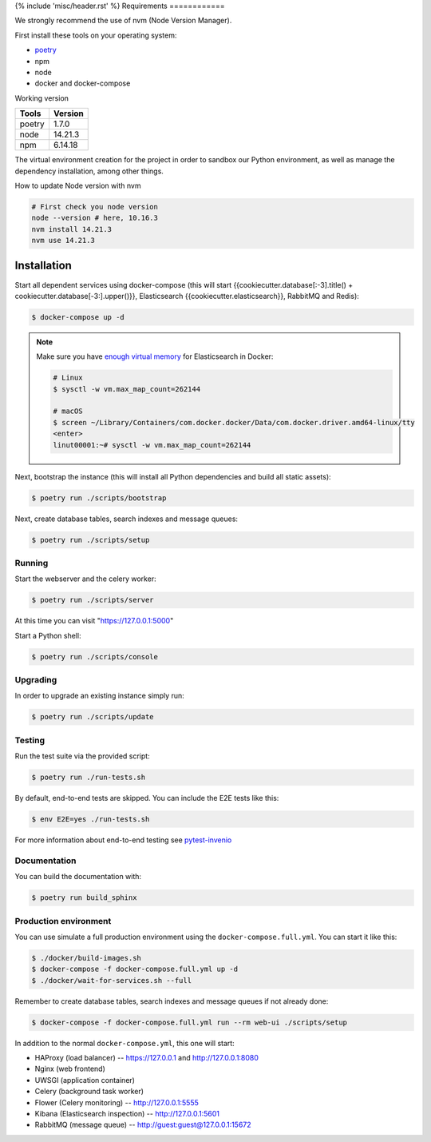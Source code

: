{% include 'misc/header.rst' %}
Requirements
============

We strongly recommend the use of nvm (Node Version Manager).

First install these tools on your operating system:

* `poetry <https://python-poetry.org/>`_
* npm
* node
* docker and docker-compose

Working version

.. table::

    +--------+---------+
    |  Tools | Version |
    +========+=========+
    | poetry |  1.7.0  |
    +--------+---------+
    |  node  | 14.21.3 |
    +--------+---------+
    |   npm  | 6.14.18 |
    +--------+---------+

The virtual environment creation for the project in order to sandbox our Python
environment, as well as manage the dependency installation, among other things.

How to update Node version with nvm

.. code-block:: console

    # First check you node version
    node --version # here, 10.16.3
    nvm install 14.21.3
    nvm use 14.21.3

Installation
============

Start all dependent services using docker-compose (this will start {{cookiecutter.database[:-3].title() + cookiecutter.database[-3:].upper()}},
Elasticsearch {{cookiecutter.elasticsearch}}, RabbitMQ and Redis):

.. code-block:: console

    $ docker-compose up -d

.. note::

    Make sure you have `enough virtual memory
    <https://www.elastic.co/guide/en/elasticsearch/reference/current/docker.html#docker-cli-run-prod-mode>`_
    for Elasticsearch in Docker:

    .. code-block:: shell

        # Linux
        $ sysctl -w vm.max_map_count=262144

        # macOS
        $ screen ~/Library/Containers/com.docker.docker/Data/com.docker.driver.amd64-linux/tty
        <enter>
        linut00001:~# sysctl -w vm.max_map_count=262144


Next, bootstrap the instance (this will install all Python dependencies and
build all static assets):

.. code-block:: console

    $ poetry run ./scripts/bootstrap

Next, create database tables, search indexes and message queues:

.. code-block:: console

    $ poetry run ./scripts/setup

Running
-------
Start the webserver and the celery worker:

.. code-block:: console

    $ poetry run ./scripts/server

At this time you can visit "https://127.0.0.1:5000"

Start a Python shell:

.. code-block:: console

    $ poetry run ./scripts/console

Upgrading
---------
In order to upgrade an existing instance simply run:

.. code-block:: console

    $ poetry run ./scripts/update

Testing
-------
Run the test suite via the provided script:

.. code-block:: console

    $ poetry run ./run-tests.sh

By default, end-to-end tests are skipped. You can include the E2E tests like
this:

.. code-block:: console

    $ env E2E=yes ./run-tests.sh

For more information about end-to-end testing see `pytest-invenio
<https://pytest-invenio.readthedocs.io/en/latest/usage.html#running-e2e-tests>`_

Documentation
-------------
You can build the documentation with:

.. code-block:: console

    $ poetry run build_sphinx

Production environment
----------------------
You can use simulate a full production environment using the
``docker-compose.full.yml``. You can start it like this:

.. code-block:: console

    $ ./docker/build-images.sh
    $ docker-compose -f docker-compose.full.yml up -d
    $ ./docker/wait-for-services.sh --full

Remember to create database tables, search indexes and message queues if not
already done:

.. code-block:: console

    $ docker-compose -f docker-compose.full.yml run --rm web-ui ./scripts/setup

In addition to the normal ``docker-compose.yml``, this one will start:

- HAProxy (load balancer) -- https://127.0.0.1 and http://127.0.0.1:8080
- Nginx (web frontend)
- UWSGI (application container)
- Celery (background task worker)
- Flower (Celery monitoring) -- http://127.0.0.1:5555
- Kibana (Elasticsearch inspection) -- http://127.0.0.1:5601
- RabbitMQ (message queue) -- http://guest:guest@127.0.0.1:15672
